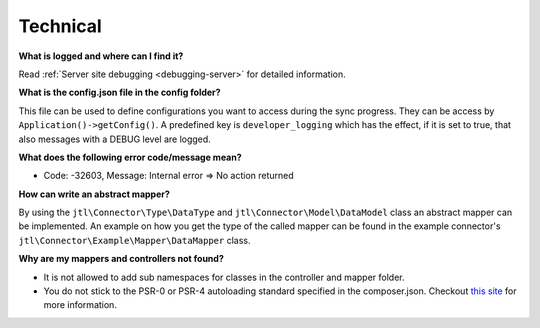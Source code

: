 Technical
=========

**What is logged and where can I find it?**

Read :ref:`Server site debugging <debugging-server>` for detailed information.

**What is the config.json file in the config folder?**

This file can be used to define configurations you want to access during the sync progress.
They can be access by ``Application()->getConfig()``.
A predefined key is ``developer_logging`` which has the effect, if it is set to true, that also messages with a DEBUG level are logged.

**What does the following error code/message mean?**

* Code: -32603, Message: Internal error => No action returned

**How can write an abstract mapper?**

By using the ``jtl\Connector\Type\DataType`` and ``jtl\Connector\Model\DataModel`` class an abstract mapper can be implemented.
An example on how you get the type of the called mapper can be found in the example connector's ``jtl\Connector\Example\Mapper\DataMapper`` class.

**Why are my mappers and controllers not found?**

* It is not allowed to add sub namespaces for classes in the controller and mapper folder.
* You do not stick to the PSR-0 or PSR-4 autoloading standard specified in the composer.json. Checkout `this site <http://www.php-fig.org/psr/>`_ for more information.
